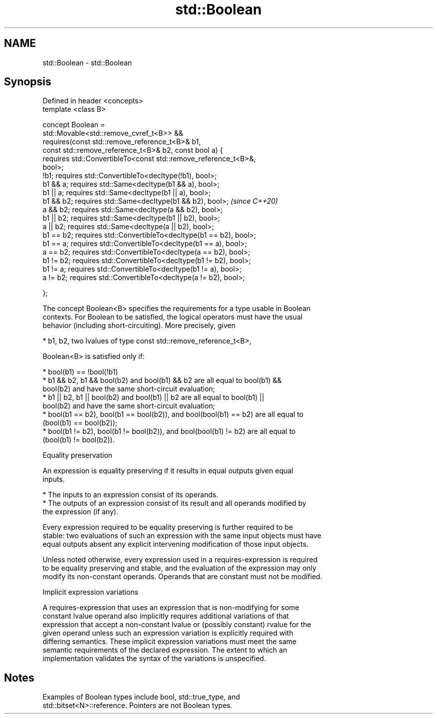 .TH std::Boolean 3 "2020.11.17" "http://cppreference.com" "C++ Standard Libary"
.SH NAME
std::Boolean \- std::Boolean

.SH Synopsis
   Defined in header <concepts>
   template <class B>

   concept Boolean =
     std::Movable<std::remove_cvref_t<B>> &&
     requires(const std::remove_reference_t<B>& b1,
              const std::remove_reference_t<B>& b2, const bool a) {
       requires std::ConvertibleTo<const std::remove_reference_t<B>&,
   bool>;
       !b1;      requires std::ConvertibleTo<decltype(!b1), bool>;
       b1 && a;  requires std::Same<decltype(b1 && a), bool>;
       b1 || a;  requires std::Same<decltype(b1 || a), bool>;
       b1 && b2; requires std::Same<decltype(b1 && b2), bool>;            \fI(since C++20)\fP
       a && b2;  requires std::Same<decltype(a && b2), bool>;
       b1 || b2; requires std::Same<decltype(b1 || b2), bool>;
       a || b2;  requires std::Same<decltype(a || b2), bool>;
       b1 == b2; requires std::ConvertibleTo<decltype(b1 == b2), bool>;
       b1 == a;  requires std::ConvertibleTo<decltype(b1 == a), bool>;
       a == b2;  requires std::ConvertibleTo<decltype(a == b2), bool>;
       b1 != b2; requires std::ConvertibleTo<decltype(b1 != b2), bool>;
       b1 != a;  requires std::ConvertibleTo<decltype(b1 != a), bool>;
       a != b2;  requires std::ConvertibleTo<decltype(a != b2), bool>;

     };

   The concept Boolean<B> specifies the requirements for a type usable in Boolean
   contexts. For Boolean to be satisfied, the logical operators must have the usual
   behavior (including short-circuiting). More precisely, given

     * b1, b2, two lvalues of type const std::remove_reference_t<B>,

   Boolean<B> is satisfied only if:

     * bool(b1) == !bool(!b1)
     * b1 && b2, b1 && bool(b2) and bool(b1) && b2 are all equal to bool(b1) &&
       bool(b2) and have the same short-circuit evaluation;
     * b1 || b2, b1 || bool(b2) and bool(b1) || b2 are all equal to bool(b1) ||
       bool(b2) and have the same short-circuit evaluation;
     * bool(b1 == b2), bool(b1 == bool(b2)), and bool(bool(b1) == b2) are all equal to
       (bool(b1) == bool(b2));
     * bool(b1 != b2), bool(b1 != bool(b2)), and bool(bool(b1) != b2) are all equal to
       (bool(b1) != bool(b2)).

   Equality preservation

   An expression is equality preserving if it results in equal outputs given equal
   inputs.

     * The inputs to an expression consist of its operands.
     * The outputs of an expression consist of its result and all operands modified by
       the expression (if any).

   Every expression required to be equality preserving is further required to be
   stable: two evaluations of such an expression with the same input objects must have
   equal outputs absent any explicit intervening modification of those input objects.

   Unless noted otherwise, every expression used in a requires-expression is required
   to be equality preserving and stable, and the evaluation of the expression may only
   modify its non-constant operands. Operands that are constant must not be modified.

   Implicit expression variations

   A requires-expression that uses an expression that is non-modifying for some
   constant lvalue operand also implicitly requires additional variations of that
   expression that accept a non-constant lvalue or (possibly constant) rvalue for the
   given operand unless such an expression variation is explicitly required with
   differing semantics. These implicit expression variations must meet the same
   semantic requirements of the declared expression. The extent to which an
   implementation validates the syntax of the variations is unspecified.

.SH Notes

   Examples of Boolean types include bool, std::true_type, and
   std::bitset<N>::reference. Pointers are not Boolean types.
